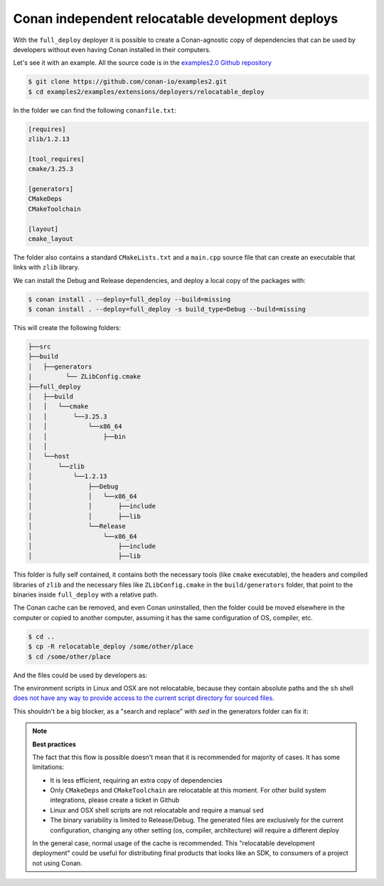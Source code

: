.. _examples_extensions_builtin_deployers_relocatable:


Conan independent relocatable development deploys
=================================================

With the ``full_deploy`` deployer it is possible to create a Conan-agnostic copy of dependencies that can be used by developers without even having Conan installed in their computers.

Let's see it with an example. All the source code is in the
`examples2.0 Github repository <https://github.com/conan-io/examples2>`_ 

.. code-block:: bash

    $ git clone https://github.com/conan-io/examples2.git
    $ cd examples2/examples/extensions/deployers/relocatable_deploy

In the folder we can find the following ``conanfile.txt``:

.. code-block:: ini

    [requires]
    zlib/1.2.13

    [tool_requires]
    cmake/3.25.3

    [generators]
    CMakeDeps
    CMakeToolchain

    [layout]
    cmake_layout

The folder also contains a standard ``CMakeLists.txt`` and a ``main.cpp`` source file that can create
an executable that links with ``zlib`` library.

We can install the Debug and Release dependencies, and deploy a local copy of the packages with:

.. code-block:: bash

    $ conan install . --deploy=full_deploy --build=missing
    $ conan install . --deploy=full_deploy -s build_type=Debug --build=missing

This will create the following folders:

.. code-block:: text

    ├──src
    ├──build
    │   ├──generators
    |         └── ZLibConfig.cmake  
    ├──full_deploy
    │   ├──build
    │   │   └──cmake
    │   │       └──3.25.3
    │   │           └──x86_64
    │   │               ├──bin
    │   │
    │   └──host
    │       └──zlib
    │           └──1.2.13
    │               ├──Debug
    │               │   └──x86_64
    │               │       ├──include
    │               │       ├──lib
    │               └──Release
    │                   └──x86_64
    │                       ├──include
    │                       ├──lib


This folder is fully self contained, it contains both the necessary tools (like ``cmake`` executable), the headers and compiled libraries of ``zlib`` and the necessary files like ``ZLibConfig.cmake`` in the ``build/generators`` folder, that point to the binaries inside ``full_deploy`` with a relative path. 

The Conan cache can be removed, and even Conan uninstalled, then the folder could be moved elsewhere in the computer or copied to another computer, assuming it has the same configuration of OS, compiler, etc.

.. code-block:: bash

    $ cd ..
    $ cp -R relocatable_deploy /some/other/place
    $ cd /some/other/place

And the files could be used by developers as:

.. code-block:: bash
    :caption: Windows

    $ cd build
    # Activate the environment to use CMake 3.25
    $ generators\conanbuild.bat
    $ cmake --version
    cmake version 3.25.3
    # Configure, should match the settings used at install
    $ cmake .. -G \"Visual Studio 17 2022\" -DCMAKE_TOOLCHAIN_FILE=generators/conan_toolchain.cmake
    $ cmake --build . --config Release
    $ Release\compressor.exe
    ZLIB VERSION: 1.2.13


The environment scripts in Linux and OSX are not relocatable, because they contain absolute paths and the ``sh`` shell `does not have any way to provide access to the current script directory for sourced files <https://stackoverflow.com/questions/29832037/how-to-get-script-directory-in-posix-sh/29835459#29835459>`_.

This shouldn't be a big blocker, as a "search and replace" with `sed` in the generators folder can fix it:

.. code-block:: bash
    :caption: Linux

    $ cd build/Release/generators
    # Fix folders in Linux
    $ sed -i 's,{old_folder},{new_folder},g' *
    # Fix folders in MacOS
    $ sed -i '' 's,{old_folder},{new_folder},g' *
    $ source conanbuild.sh
    $ cd ..
    $ cmake --version
    cmake version 3.25.3
    $ cmake ../.. -DCMAKE_TOOLCHAIN_FILE=generators/conan_toolchain.cmake -DCMAKE_BUILD_TYPE=Release
    $ cmake --build .
    $ ./compressor
    ZLIB VERSION: 1.2.13


.. note::

    **Best practices**

    The fact that this flow is possible doesn't mean that it is recommended for majority of cases.
    It has some limitations:

    - It is less efficient, requiring an extra copy of dependencies
    - Only ``CMakeDeps`` and ``CMakeToolchain`` are relocatable at this moment. For other build system integrations, please create a ticket in Github
    - Linux and OSX shell scripts are not relocatable and require a manual ``sed``
    - The binary variability is limited to Release/Debug. The generated files are exclusively for the current configuration, changing any other setting (os, compiler, architecture) will require a different deploy

    In the general case, normal usage of the cache is recommended. This "relocatable development deployment"
    could be useful for distributing final products that looks like an SDK, to consumers of a project not using Conan.
